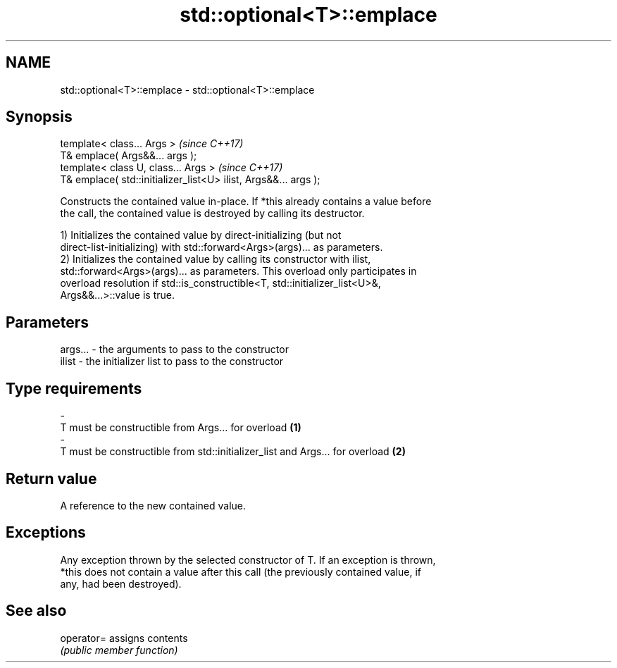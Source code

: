 .TH std::optional<T>::emplace 3 "2019.08.27" "http://cppreference.com" "C++ Standard Libary"
.SH NAME
std::optional<T>::emplace \- std::optional<T>::emplace

.SH Synopsis
   template< class... Args >                                      \fI(since C++17)\fP
   T& emplace( Args&&... args );
   template< class U, class... Args >                             \fI(since C++17)\fP
   T& emplace( std::initializer_list<U> ilist, Args&&... args );

   Constructs the contained value in-place. If *this already contains a value before
   the call, the contained value is destroyed by calling its destructor.

   1) Initializes the contained value by direct-initializing (but not
   direct-list-initializing) with std::forward<Args>(args)... as parameters.
   2) Initializes the contained value by calling its constructor with ilist,
   std::forward<Args>(args)... as parameters. This overload only participates in
   overload resolution if std::is_constructible<T, std::initializer_list<U>&,
   Args&&...>::value is true.

.SH Parameters

   args...         -        the arguments to pass to the constructor
   ilist           -        the initializer list to pass to the constructor
.SH Type requirements
   -
   T must be constructible from Args... for overload \fB(1)\fP
   -
   T must be constructible from std::initializer_list and Args... for overload \fB(2)\fP

.SH Return value

   A reference to the new contained value.

.SH Exceptions

   Any exception thrown by the selected constructor of T. If an exception is thrown,
   *this does not contain a value after this call (the previously contained value, if
   any, had been destroyed).

.SH See also

   operator= assigns contents
             \fI(public member function)\fP

